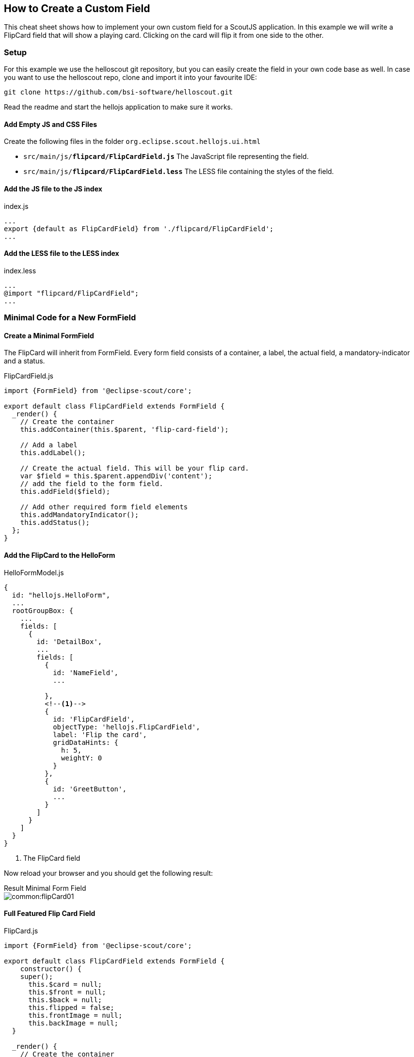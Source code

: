 == How to Create a Custom Field
This cheat sheet shows how to implement your own custom field for a ScoutJS application. In this example we will write a FlipCard field that will show a playing card. Clicking on the card will flip it from one side to the other.

=== Setup
For this example we use the helloscout git repository, but you can easily create the field in your own code base as well. In case you want to use the helloscout repo, clone and import it into your favourite IDE:

 git clone https://github.com/bsi-software/helloscout.git

Read the readme and start the hellojs application to make sure it works.

==== Add Empty JS and CSS Files

Create the following files in the folder `org.eclipse.scout.hellojs.ui.html`

* `src/main/js/*flipcard/FlipCardField.js*` The JavaScript file representing the field.
* `src/main/js/*flipcard/FlipCardField.less*` The LESS file containing the styles of the field.

==== Add the JS file to the JS index

index.js
[source,js]
----
...
export {default as FlipCardField} from './flipcard/FlipCardField';
...
----

==== Add the LESS file to the LESS index

index.less
[source,css]
----
...
@import "flipcard/FlipCardField";
...
----

=== Minimal Code for a New FormField

==== Create a Minimal FormField
The FlipCard will inherit from FormField. Every form field consists of a container, a label, the actual field, a mandatory-indicator and a status.

FlipCardField.js
[source,js]
----
import {FormField} from '@eclipse-scout/core';

export default class FlipCardField extends FormField {
  _render() {
    // Create the container
    this.addContainer(this.$parent, 'flip-card-field');

    // Add a label
    this.addLabel();

    // Create the actual field. This will be your flip card.
    var $field = this.$parent.appendDiv('content');
    // add the field to the form field.
    this.addField($field);

    // Add other required form field elements
    this.addMandatoryIndicator();
    this.addStatus();
  };
}
----

==== Add the FlipCard to the HelloForm

HelloFormModel.js
[source,js]
----
{
  id: "hellojs.HelloForm",
  ...
  rootGroupBox: {
    ...
    fields: [
      {
        id: 'DetailBox',
        ...
        fields: [
          {
            id: 'NameField',
            ...

          },
          <!--1-->
          {
            id: 'FlipCardField',
            objectType: 'hellojs.FlipCardField',
            label: 'Flip the card',
            gridDataHints: {
              h: 5,
              weightY: 0
            }
          },
          {
            id: 'GreetButton',
            ...
          }
        ]
      }
    ]
  }
}
----
<1> The FlipCard field

Now reload your browser and you should get the following result:

.Result Minimal Form Field
****
image::common:flipCard01.jpg[]
****

==== Full Featured Flip Card Field

FlipCard.js
[source,js]
----
import {FormField} from '@eclipse-scout/core';

export default class FlipCardField extends FormField {
    constructor() {
    super();
      this.$card = null;
      this.$front = null;
      this.$back = null;
      this.flipped = false;
      this.frontImage = null;
      this.backImage = null;
  }

  _render() {
    // Create the container
    this.addContainer(this.$parent, 'flip-card-field');
    // Add a label
    this.addLabel();

    // Create the actual field <1>
    var $field = this.$parent.appendDiv('content');
    // Create the card inside the field
    this.$card = $field.appendDiv('card')
      .on('mousedown', this._onCardMouseDown.bind(this)); //(2)
    this.$front = this.$card.appendDiv('front');
    this.$back = this.$card.appendDiv('back');
    // Add the field to the form field. It will be available as this.$field.
    this.addField($field);

    // Add other required form field elements
    this.addMandatoryIndicator();
    this.addStatus();
  }

  _renderProperties() { // <3>
    super._renderProperties();
    this._renderFrontImage();
    this._renderBackImage();
    this._renderFlipped();
  }

  _renderFrontImage() {
    if (this.frontImage) {
      this.$front.append('<img src=\"' + this.frontImage + '\">');
    }
  }

  _renderBackImage() {
    if (this.backImage) {
      this.$back.append('<img src=\"' + this.backImage + '\">');
    }
  }

  _remove() { //<4>
    super._remove();
    this.$card = null;
    this.$front = null;
    this.$back = null;
  }

  _onCardMouseDown() { // <2>
    this.setFlipped(!this.flipped);
  }

  setFlipped(flipped) {
    this.setProperty('flipped', flipped);
  }

  _renderFlipped() {
    this.$card.toggleClass('flipped', this.flipped);
  }
}
----
<1> Create the dom elements in the render function.
<2> Add event handler which toggles the CSS class `flipped`.
<3> Initial rendering of the properties. Applies the state to the DOM.
<4> Keep the references clean. Reset DOM references when the field has been removed.

HelloForm.json
[source,js]
----
export default {
  id: 'hellojs.HelloForm',
  ...
  rootGroupBox': {
    ...
    fields: [
      {
        id: 'DetailBox',
        ...
        fields: [
          {
            id: 'NameField',
            ...

          },
          <!--1-->
          {
            id: 'FlipCardField',
            objectType: 'hellojs.FlipCardField',
            label: 'Flip the card',
            frontImage: 'img/card-back.jpg',
            backImage: 'img/card-front.jpg',
            gridDataHints: {
              h: 5,
              weightY: 0
            }
          },
          {
            id: 'GreetButton',
            ...
          }
        ]
      }
    ]
  }
}
----
<1> FlipCard field is inserted after the name field.

FlipCardField.less
[source,css]
----
.flip-card-field {

  .card {
    position: absolute;
    cursor: pointer;
    height: 100%;
    width: 152px;
    transition: transform 1s; // <1>
    transform-style: preserve-3d;

    &.flipped {
      transform: rotateY( 180deg );
    }

    & > div {
      display: block;
      height: 100%;
      width: 100%;
      position: absolute;
      backface-visibility: hidden; // <2>

      &.back {
        transform: rotateY( 180deg ); // <3>
      }

      & > img {
        height: 100%;
        width: 100%;
      }
    }
  }
}
----
<1> Animation of the card.
<2> Ensure back side is not visible.
<3> Rotation to back side.

Finally, create a folder `img` in the WebContent folder (org.eclipse.scout.hellojs.ui.html.app/src/main/resources/WebContent) and paste the two images of the card into that folder. You should be able to find the images using Google ;-)

.Result Flip Card
****
image::common:flipCard02.jpg[]
****
